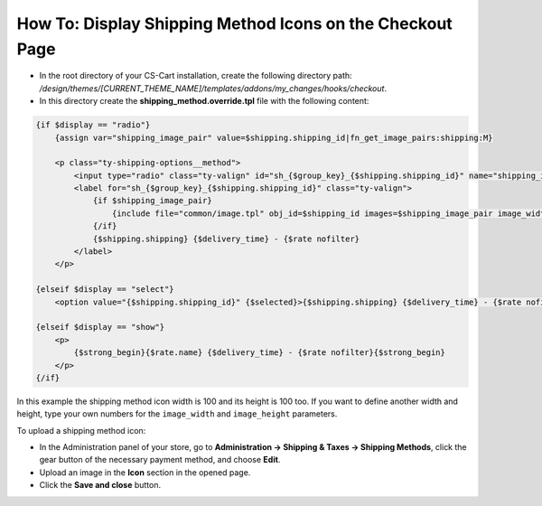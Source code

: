 **********************************************************
How To: Display Shipping Method Icons on the Checkout Page
**********************************************************

*   In the root directory of your CS-Cart installation, create the following directory path: */design/themes/[CURRENT_THEME_NAME]/templates/addons/my_changes/hooks/checkout*.
*   In this directory create the **shipping_method.override.tpl** file with the following content:

.. code-block :: none

    {if $display == "radio"}
        {assign var="shipping_image_pair" value=$shipping.shipping_id|fn_get_image_pairs:shipping:M}

        <p class="ty-shipping-options__method">
            <input type="radio" class="ty-valign" id="sh_{$group_key}_{$shipping.shipping_id}" name="shipping_ids[{$group_key}]" value="{$shipping.shipping_id}" onclick="fn_calculate_total_shipping_cost();" {$checked} />
            <label for="sh_{$group_key}_{$shipping.shipping_id}" class="ty-valign">
                {if $shipping_image_pair}
                    {include file="common/image.tpl" obj_id=$shipping_id images=$shipping_image_pair image_width=100 image_height=100}
                {/if}
                {$shipping.shipping} {$delivery_time} - {$rate nofilter}
            </label>
        </p>

    {elseif $display == "select"}
        <option value="{$shipping.shipping_id}" {$selected}>{$shipping.shipping} {$delivery_time} - {$rate nofilter}</option>

    {elseif $display == "show"}
        <p>
            {$strong_begin}{$rate.name} {$delivery_time} - {$rate nofilter}{$strong_begin}
        </p>
    {/if}

In this example the shipping method icon width is 100 and its height is 100 too. If you want to define another width and height, type your own numbers for the ``image_width`` and ``image_height`` parameters.

To upload a shipping method icon:

*   In the Administration panel of your store, go to **Administration → Shipping & Taxes → Shipping Methods**, click the gear button of the necessary payment method, and choose **Edit**.
*   Upload an image in the **Icon** section in the opened page.
*   Click the **Save and close** button.